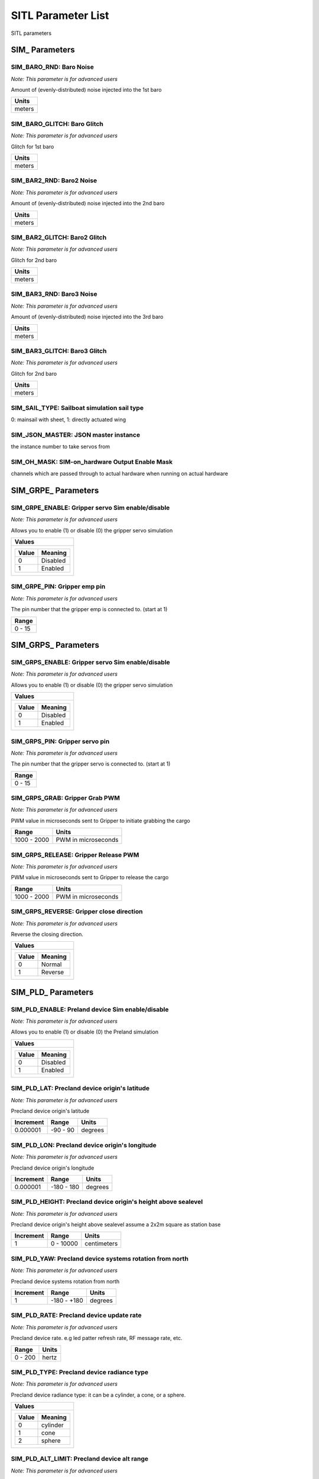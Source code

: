 .. Dynamically generated list of documented parameters
.. This page was generated using Tools\/autotest\/param\_metadata\/param\_parse\.py

.. DO NOT EDIT


.. _parameters:

SITL Parameter List
===================

SITL parameters



.. _parameters_SIM_:

SIM\_ Parameters
----------------


.. _SIM_BARO_RND:

SIM\_BARO\_RND: Baro Noise
~~~~~~~~~~~~~~~~~~~~~~~~~~

| *Note: This parameter is for advanced users*

Amount of \(evenly\-distributed\) noise injected into the 1st baro


+--------+
| Units  |
+========+
| meters |
+--------+




.. _SIM_BARO_GLITCH:

SIM\_BARO\_GLITCH: Baro Glitch
~~~~~~~~~~~~~~~~~~~~~~~~~~~~~~

| *Note: This parameter is for advanced users*

Glitch for 1st baro


+--------+
| Units  |
+========+
| meters |
+--------+




.. _SIM_BAR2_RND:

SIM\_BAR2\_RND: Baro2 Noise
~~~~~~~~~~~~~~~~~~~~~~~~~~~

| *Note: This parameter is for advanced users*

Amount of \(evenly\-distributed\) noise injected into the 2nd baro


+--------+
| Units  |
+========+
| meters |
+--------+




.. _SIM_BAR2_GLITCH:

SIM\_BAR2\_GLITCH: Baro2 Glitch
~~~~~~~~~~~~~~~~~~~~~~~~~~~~~~~

| *Note: This parameter is for advanced users*

Glitch for 2nd baro


+--------+
| Units  |
+========+
| meters |
+--------+




.. _SIM_BAR3_RND:

SIM\_BAR3\_RND: Baro3 Noise
~~~~~~~~~~~~~~~~~~~~~~~~~~~

| *Note: This parameter is for advanced users*

Amount of \(evenly\-distributed\) noise injected into the 3rd baro


+--------+
| Units  |
+========+
| meters |
+--------+




.. _SIM_BAR3_GLITCH:

SIM\_BAR3\_GLITCH: Baro3 Glitch
~~~~~~~~~~~~~~~~~~~~~~~~~~~~~~~

| *Note: This parameter is for advanced users*

Glitch for 2nd baro


+--------+
| Units  |
+========+
| meters |
+--------+




.. _SIM_SAIL_TYPE:

SIM\_SAIL\_TYPE: Sailboat simulation sail type
~~~~~~~~~~~~~~~~~~~~~~~~~~~~~~~~~~~~~~~~~~~~~~


0\: mainsail with sheet\, 1\: directly actuated wing


.. _SIM_JSON_MASTER:

SIM\_JSON\_MASTER: JSON master instance
~~~~~~~~~~~~~~~~~~~~~~~~~~~~~~~~~~~~~~~


the instance number to  take servos from


.. _SIM_OH_MASK:

SIM\_OH\_MASK: SIM\-on\_hardware Output Enable Mask
~~~~~~~~~~~~~~~~~~~~~~~~~~~~~~~~~~~~~~~~~~~~~~~~~~~


channels which are passed through to actual hardware when running on actual hardware



.. _parameters_SIM_GRPE_:

SIM\_GRPE\_ Parameters
----------------------


.. _SIM_GRPE_ENABLE:

SIM\_GRPE\_ENABLE: Gripper servo Sim enable\/disable
~~~~~~~~~~~~~~~~~~~~~~~~~~~~~~~~~~~~~~~~~~~~~~~~~~~~

| *Note: This parameter is for advanced users*

Allows you to enable \(1\) or disable \(0\) the gripper servo simulation


+----------------------+
| Values               |
+======================+
| +-------+----------+ |
| | Value | Meaning  | |
| +=======+==========+ |
| | 0     | Disabled | |
| +-------+----------+ |
| | 1     | Enabled  | |
| +-------+----------+ |
|                      |
+----------------------+




.. _SIM_GRPE_PIN:

SIM\_GRPE\_PIN: Gripper emp pin
~~~~~~~~~~~~~~~~~~~~~~~~~~~~~~~

| *Note: This parameter is for advanced users*

The pin number that the gripper emp is connected to\. \(start at 1\)


+--------+
| Range  |
+========+
| 0 - 15 |
+--------+





.. _parameters_SIM_GRPS_:

SIM\_GRPS\_ Parameters
----------------------


.. _SIM_GRPS_ENABLE:

SIM\_GRPS\_ENABLE: Gripper servo Sim enable\/disable
~~~~~~~~~~~~~~~~~~~~~~~~~~~~~~~~~~~~~~~~~~~~~~~~~~~~

| *Note: This parameter is for advanced users*

Allows you to enable \(1\) or disable \(0\) the gripper servo simulation


+----------------------+
| Values               |
+======================+
| +-------+----------+ |
| | Value | Meaning  | |
| +=======+==========+ |
| | 0     | Disabled | |
| +-------+----------+ |
| | 1     | Enabled  | |
| +-------+----------+ |
|                      |
+----------------------+




.. _SIM_GRPS_PIN:

SIM\_GRPS\_PIN: Gripper servo pin
~~~~~~~~~~~~~~~~~~~~~~~~~~~~~~~~~

| *Note: This parameter is for advanced users*

The pin number that the gripper servo is connected to\. \(start at 1\)


+--------+
| Range  |
+========+
| 0 - 15 |
+--------+




.. _SIM_GRPS_GRAB:

SIM\_GRPS\_GRAB: Gripper Grab PWM
~~~~~~~~~~~~~~~~~~~~~~~~~~~~~~~~~

| *Note: This parameter is for advanced users*

PWM value in microseconds sent to Gripper to initiate grabbing the cargo


+-------------+---------------------+
| Range       | Units               |
+=============+=====================+
| 1000 - 2000 | PWM in microseconds |
+-------------+---------------------+




.. _SIM_GRPS_RELEASE:

SIM\_GRPS\_RELEASE: Gripper Release PWM
~~~~~~~~~~~~~~~~~~~~~~~~~~~~~~~~~~~~~~~

| *Note: This parameter is for advanced users*

PWM value in microseconds sent to Gripper to release the cargo


+-------------+---------------------+
| Range       | Units               |
+=============+=====================+
| 1000 - 2000 | PWM in microseconds |
+-------------+---------------------+




.. _SIM_GRPS_REVERSE:

SIM\_GRPS\_REVERSE: Gripper close direction
~~~~~~~~~~~~~~~~~~~~~~~~~~~~~~~~~~~~~~~~~~~

| *Note: This parameter is for advanced users*

Reverse the closing direction\.


+---------------------+
| Values              |
+=====================+
| +-------+---------+ |
| | Value | Meaning | |
| +=======+=========+ |
| | 0     | Normal  | |
| +-------+---------+ |
| | 1     | Reverse | |
| +-------+---------+ |
|                     |
+---------------------+





.. _parameters_SIM_PLD_:

SIM\_PLD\_ Parameters
---------------------


.. _SIM_PLD_ENABLE:

SIM\_PLD\_ENABLE: Preland device Sim enable\/disable
~~~~~~~~~~~~~~~~~~~~~~~~~~~~~~~~~~~~~~~~~~~~~~~~~~~~

| *Note: This parameter is for advanced users*

Allows you to enable \(1\) or disable \(0\) the Preland simulation


+----------------------+
| Values               |
+======================+
| +-------+----------+ |
| | Value | Meaning  | |
| +=======+==========+ |
| | 0     | Disabled | |
| +-------+----------+ |
| | 1     | Enabled  | |
| +-------+----------+ |
|                      |
+----------------------+




.. _SIM_PLD_LAT:

SIM\_PLD\_LAT: Precland device origin\'s latitude
~~~~~~~~~~~~~~~~~~~~~~~~~~~~~~~~~~~~~~~~~~~~~~~~~

| *Note: This parameter is for advanced users*

Precland device origin\'s latitude


+-----------+----------+---------+
| Increment | Range    | Units   |
+===========+==========+=========+
| 0.000001  | -90 - 90 | degrees |
+-----------+----------+---------+




.. _SIM_PLD_LON:

SIM\_PLD\_LON: Precland device origin\'s longitude
~~~~~~~~~~~~~~~~~~~~~~~~~~~~~~~~~~~~~~~~~~~~~~~~~~

| *Note: This parameter is for advanced users*

Precland device origin\'s longitude


+-----------+------------+---------+
| Increment | Range      | Units   |
+===========+============+=========+
| 0.000001  | -180 - 180 | degrees |
+-----------+------------+---------+




.. _SIM_PLD_HEIGHT:

SIM\_PLD\_HEIGHT: Precland device origin\'s height above sealevel
~~~~~~~~~~~~~~~~~~~~~~~~~~~~~~~~~~~~~~~~~~~~~~~~~~~~~~~~~~~~~~~~~

| *Note: This parameter is for advanced users*

Precland device origin\'s height above sealevel assume a 2x2m square as station base


+-----------+-----------+-------------+
| Increment | Range     | Units       |
+===========+===========+=============+
| 1         | 0 - 10000 | centimeters |
+-----------+-----------+-------------+




.. _SIM_PLD_YAW:

SIM\_PLD\_YAW: Precland device systems rotation from north
~~~~~~~~~~~~~~~~~~~~~~~~~~~~~~~~~~~~~~~~~~~~~~~~~~~~~~~~~~

| *Note: This parameter is for advanced users*

Precland device systems rotation from north


+-----------+-------------+---------+
| Increment | Range       | Units   |
+===========+=============+=========+
| 1         | -180 - +180 | degrees |
+-----------+-------------+---------+




.. _SIM_PLD_RATE:

SIM\_PLD\_RATE: Precland device update rate
~~~~~~~~~~~~~~~~~~~~~~~~~~~~~~~~~~~~~~~~~~~

| *Note: This parameter is for advanced users*

Precland device rate\. e\.g led patter refresh rate\, RF message rate\, etc\.


+---------+-------+
| Range   | Units |
+=========+=======+
| 0 - 200 | hertz |
+---------+-------+




.. _SIM_PLD_TYPE:

SIM\_PLD\_TYPE: Precland device radiance type
~~~~~~~~~~~~~~~~~~~~~~~~~~~~~~~~~~~~~~~~~~~~~

| *Note: This parameter is for advanced users*

Precland device radiance type\: it can be a cylinder\, a cone\, or a sphere\.


+----------------------+
| Values               |
+======================+
| +-------+----------+ |
| | Value | Meaning  | |
| +=======+==========+ |
| | 0     | cylinder | |
| +-------+----------+ |
| | 1     | cone     | |
| +-------+----------+ |
| | 2     | sphere   | |
| +-------+----------+ |
|                      |
+----------------------+




.. _SIM_PLD_ALT_LIMIT:

SIM\_PLD\_ALT\_LIMIT: Precland device alt range
~~~~~~~~~~~~~~~~~~~~~~~~~~~~~~~~~~~~~~~~~~~~~~~

| *Note: This parameter is for advanced users*

Precland device maximum range altitude


+---------+--------+
| Range   | Units  |
+=========+========+
| 0 - 100 | meters |
+---------+--------+




.. _SIM_PLD_DIST_LIMIT:

SIM\_PLD\_DIST\_LIMIT: Precland device lateral range
~~~~~~~~~~~~~~~~~~~~~~~~~~~~~~~~~~~~~~~~~~~~~~~~~~~~

| *Note: This parameter is for advanced users*

Precland device maximum lateral range


+---------+--------+
| Range   | Units  |
+=========+========+
| 5 - 100 | meters |
+---------+--------+





.. _parameters_SIM_SPR_:

SIM\_SPR\_ Parameters
---------------------


.. _SIM_SPR_ENABLE:

SIM\_SPR\_ENABLE: Sprayer Sim enable\/disable
~~~~~~~~~~~~~~~~~~~~~~~~~~~~~~~~~~~~~~~~~~~~~

| *Note: This parameter is for advanced users*

Allows you to enable \(1\) or disable \(0\) the Sprayer simulation


+----------------------+
| Values               |
+======================+
| +-------+----------+ |
| | Value | Meaning  | |
| +=======+==========+ |
| | 0     | Disabled | |
| +-------+----------+ |
| | 1     | Enabled  | |
| +-------+----------+ |
|                      |
+----------------------+




.. _SIM_SPR_PUMP:

SIM\_SPR\_PUMP: Sprayer pump pin
~~~~~~~~~~~~~~~~~~~~~~~~~~~~~~~~

| *Note: This parameter is for advanced users*

The pin number that the Sprayer pump is connected to\. \(start at 1\)


+--------+
| Range  |
+========+
| 0 - 15 |
+--------+




.. _SIM_SPR_SPIN:

SIM\_SPR\_SPIN: Sprayer spinner servo pin
~~~~~~~~~~~~~~~~~~~~~~~~~~~~~~~~~~~~~~~~~

| *Note: This parameter is for advanced users*

The pin number that the Sprayer spinner servo is connected to\. \(start at 1\)


+--------+
| Range  |
+========+
| 0 - 15 |
+--------+



